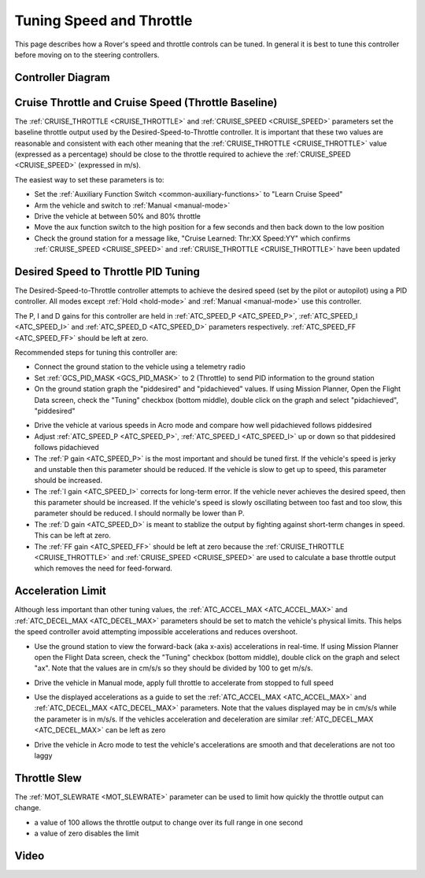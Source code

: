 .. _rover-tuning-throttle-and-speed:

=========================
Tuning Speed and Throttle
=========================

This page describes how a Rover's speed and throttle controls can be tuned.
In general it is best to tune this controller before moving on to the steering controllers.

.. image:: ../images/rover-throttle-and-speed1.png
    :target: ../_images/rover-throttle-and-speed1.png

Controller Diagram
-------------------
.. image:: ../../../images/rover-throttle-speed-diagram.jpg

Cruise Throttle and Cruise Speed (Throttle Baseline)
----------------------------------------------------

The :ref:`CRUISE_THROTTLE <CRUISE_THROTTLE>` and :ref:`CRUISE_SPEED <CRUISE_SPEED>` parameters set the baseline throttle output used by the Desired-Speed-to-Throttle controller.  It is important that these two values are reasonable and consistent with each other meaning that the :ref:`CRUISE_THROTTLE <CRUISE_THROTTLE>` value (expressed as a percentage) should be close to the throttle required to achieve the :ref:`CRUISE_SPEED <CRUISE_SPEED>` (expressed in m/s).

The easiest way to set these parameters is to:

- Set the :ref:`Auxiliary Function Switch <common-auxiliary-functions>` to "Learn Cruise Speed"
- Arm the vehicle and switch to :ref:`Manual <manual-mode>`
- Drive the vehicle at between 50% and 80% throttle
- Move the aux function switch to the high position for a few seconds and then back down to the low position
- Check the ground station for a message like, "Cruise Learned: Thr:XX Speed:YY" which confirms :ref:`CRUISE_SPEED <CRUISE_SPEED>` and :ref:`CRUISE_THROTTLE <CRUISE_THROTTLE>` have been updated

Desired Speed to Throttle PID Tuning
------------------------------------

The Desired-Speed-to-Throttle controller attempts to achieve the desired speed (set by the pilot or autopilot) using a PID controller.  All modes except :ref:`Hold <hold-mode>` and :ref:`Manual <manual-mode>` use this controller.

The P, I and D gains for this controller are held in :ref:`ATC_SPEED_P <ATC_SPEED_P>`, :ref:`ATC_SPEED_I <ATC_SPEED_I>` and :ref:`ATC_SPEED_D <ATC_SPEED_D>` parameters respectively.  :ref:`ATC_SPEED_FF <ATC_SPEED_FF>` should be left at zero.

Recommended steps for tuning this controller are:

- Connect the ground station to the vehicle using a telemetry radio
- Set :ref:`GCS_PID_MASK <GCS_PID_MASK>` to 2 (Throttle) to send PID information to the ground station
- On the ground station graph the "piddesired" and "pidachieved" values.  If using Mission Planner, Open the Flight Data screen, check the "Tuning" checkbox (bottom middle), double click on the graph and select "pidachieved", "piddesired"

.. image:: ../images/rover-throttle-and-speed2.png
    :target: ../_images/rover-throttle-and-speed2.png

- Drive the vehicle at various speeds in Acro mode and compare how well pidachieved follows piddesired
- Adjust :ref:`ATC_SPEED_P <ATC_SPEED_P>`, :ref:`ATC_SPEED_I <ATC_SPEED_I>` up or down so that piddesired follows pidachieved
- The :ref:`P gain <ATC_SPEED_P>` is the most important and should be tuned first.  If the vehicle's speed is jerky and unstable then this parameter should be reduced.  If the vehicle is slow to get up to speed, this parameter should be increased.
- The :ref:`I gain <ATC_SPEED_I>` corrects for long-term error.  If the vehicle never achieves the desired speed, then this parameter should be increased.  If the vehicle's speed is slowly oscillating between too fast and too slow, this parameter should be reduced.  I should normally be lower than P.
- The :ref:`D gain <ATC_SPEED_D>` is meant to stablize the output by fighting against short-term changes in speed.  This can be left at zero.
- The :ref:`FF gain <ATC_SPEED_FF>` should be left at zero because the :ref:`CRUISE_THROTTLE <CRUISE_THROTTLE>` and :ref:`CRUISE_SPEED <CRUISE_SPEED>` are used to calculate a base throttle output which removes the need for feed-forward.

Acceleration Limit
--------------------

Although less important than other tuning values, the :ref:`ATC_ACCEL_MAX <ATC_ACCEL_MAX>` and :ref:`ATC_DECEL_MAX <ATC_DECEL_MAX>` parameters should be set to match the vehicle's physical limits.  This helps the speed controller avoid attempting impossible accelerations and reduces overshoot.

- Use the ground station to view the forward-back (aka x-axis) accelerations in real-time.  If using Mission Planner open the Flight Data screen, check the "Tuning" checkbox (bottom middle), double click on the graph and select "ax". Note that the values are in cm/s/s so they should be divided by 100 to get m/s/s.

  .. image:: ../images/rover-throttle-and-speed-accel.png
      :target: ../_images/rover-throttle-and-speed-accel.png

- Drive the vehicle in Manual mode, apply full throttle to accelerate from stopped to full speed
- Use the displayed accelerations as a guide to set the :ref:`ATC_ACCEL_MAX <ATC_ACCEL_MAX>` and :ref:`ATC_DECEL_MAX <ATC_DECEL_MAX>` parameters.  Note that the values displayed may be in cm/s/s while the parameter is in m/s/s.  If the vehicles acceleration and deceleration are similar :ref:`ATC_DECEL_MAX <ATC_DECEL_MAX>` can be left as zero
- Drive the vehicle in Acro mode to test the vehicle's accelerations are smooth and that decelerations are not too laggy

Throttle Slew
-------------

The :ref:`MOT_SLEWRATE <MOT_SLEWRATE>` parameter can be used to limit how quickly the throttle output can change.

- a value of 100 allows the throttle output to change over its full range in one second
- a value of zero disables the limit

Video
-----

..  youtube:: mV9Dxp1PX-8
    :width: 100%
